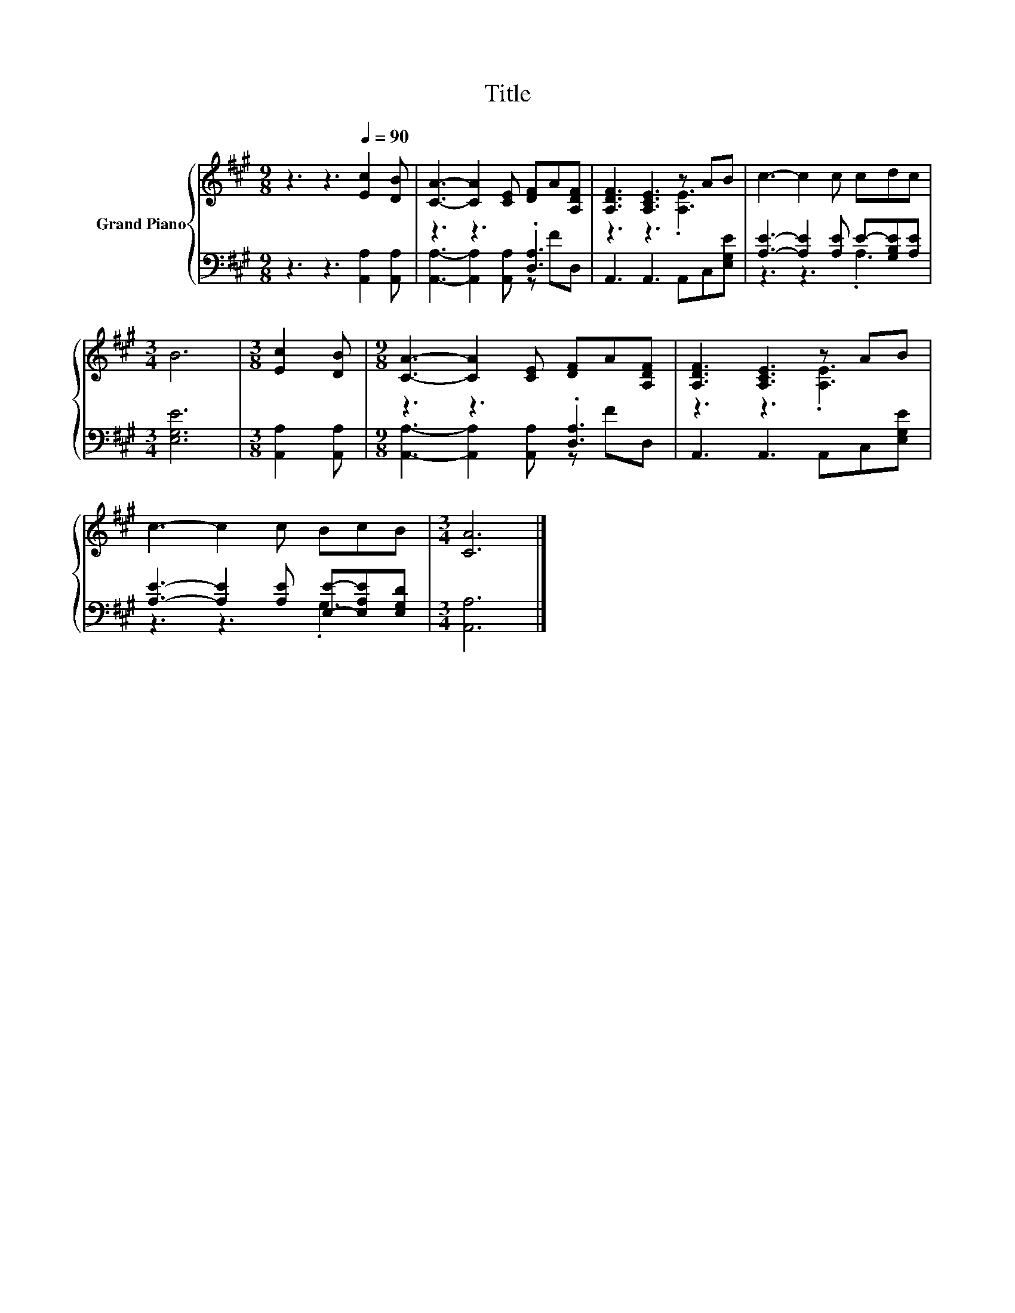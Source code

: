 X:1
T:Title
%%score { ( 1 4 ) | ( 2 3 ) }
L:1/8
M:9/8
K:A
V:1 treble nm="Grand Piano"
V:4 treble 
V:2 bass 
V:3 bass 
V:1
 z3 z3[Q:1/4=90] [Ec]2 [DB] | [CA]3- [CA]2 [CE] [DF]A[A,DF] | [A,DF]3 [A,CE]3 z AB | c3- c2 c cdc | %4
[M:3/4] B6 |[M:3/8] [Ec]2 [DB] |[M:9/8] [CA]3- [CA]2 [CE] [DF]A[A,DF] | [A,DF]3 [A,CE]3 z AB | %8
 c3- c2 c BcB |[M:3/4] [CA]6 |] %10
V:2
 z3 z3 [A,,A,]2 [A,,A,] | z3 z3 .[D,A,]3 | A,,3 A,,3 A,,C,[E,G,E] | %3
 [A,E]3- [A,E]2 [A,E] E-[G,B,E][A,E] |[M:3/4] [E,G,E]6 |[M:3/8] [A,,A,]2 [A,,A,] | %6
[M:9/8] z3 z3 .[D,A,]3 | A,,3 A,,3 A,,C,[E,G,E] | [A,E]3- [A,E]2 [A,E] [E,E]-[E,A,E][E,G,D] | %9
[M:3/4] [A,,A,]6 |] %10
V:3
 x9 | [A,,A,]3- [A,,A,]2 [A,,A,] z FD, | x9 | z3 z3 .A,3 |[M:3/4] x6 |[M:3/8] x3 | %6
[M:9/8] [A,,A,]3- [A,,A,]2 [A,,A,] z FD, | x9 | z3 z3 .G,3 |[M:3/4] x6 |] %10
V:4
 x9 | x9 | z3 z3 .[A,E]3 | x9 |[M:3/4] x6 |[M:3/8] x3 |[M:9/8] x9 | z3 z3 .[A,E]3 | x9 | %9
[M:3/4] x6 |] %10

